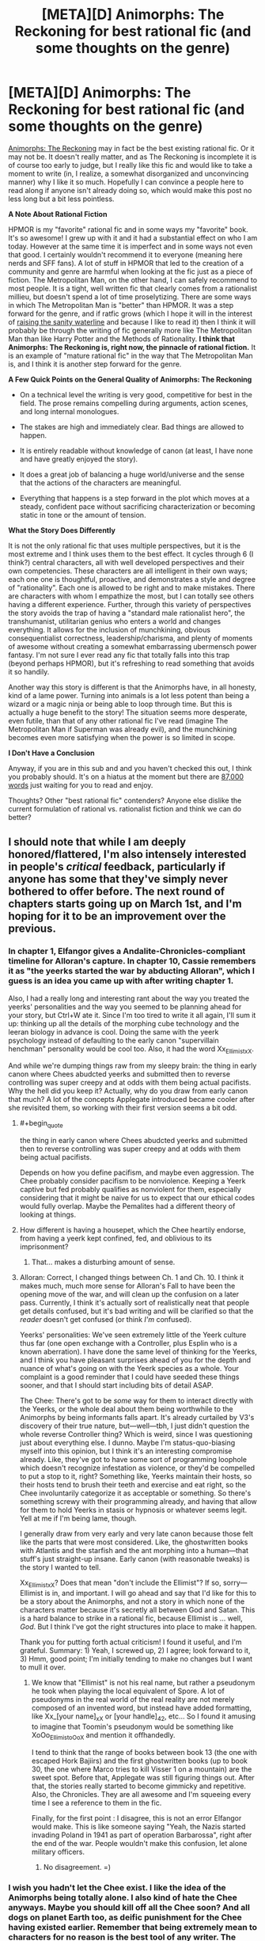 #+TITLE: [META][D] Animorphs: The Reckoning for best rational fic (and some thoughts on the genre)

* [META][D] Animorphs: The Reckoning for best rational fic (and some thoughts on the genre)
:PROPERTIES:
:Author: 4t0m
:Score: 36
:DateUnix: 1455793422.0
:END:
[[https://www.fanfiction.net/s/11090259/1/r-Animorphs-The-Reckoning][Animorphs: The Reckoning]] may in fact be the best existing rational fic. Or it may not be. It doesn't really matter, and as The Reckoning is incomplete it is of course too early to judge, but I really like this fic and would like to take a moment to write (in, I realize, a somewhat disorganized and unconvincing manner) why I like it so much. Hopefully I can convince a people here to read along if anyone isn't already doing so, which would make this post no less long but a bit less pointless.

*A Note About Rational Fiction*

HPMOR is my "favorite" rational fic and in some ways my "favorite" book. It's so awesome! I grew up with it and it had a substantial effect on who I am today. However at the same time it is imperfect and in some ways not even that good. I certainly wouldn't recommend it to everyone (meaning here nerds and SFF fans). A lot of stuff in HPMOR that led to the creation of a community and genre are harmful when looking at the fic just as a piece of fiction. The Metropolitan Man, on the other hand, I can safely recommend to most people. It is a tight, well written fic that clearly comes from a rationalist millieu, but doesn't spend a lot of time proselytizing. There are some ways in which The Metropolitan Man is "better" than HPMOR. It was a step forward for the genre, and if ratfic grows (which I hope it will in the interest of [[http://lesswrong.com/lw/1e/raising_the_sanity_waterline/][raising the sanity waterline]] and because I like to read it) then I think it will probably be through the writing of fic generally more like The Metropolitan Man than like Harry Potter and the Methods of Rationality. *I think that Animorphs: The Reckoning is, right now, the pinnacle of rational fiction.* It is an example of "mature rational fic" in the way that The Metropolitan Man is, and I think it is another step forward for the genre.

*A Few Quick Points on the General Quality of Animorphs: The Reckoning*

- On a technical level the writing is very good, competitive for best in the field. The prose remains compelling during arguments, action scenes, and long internal monologues.

- The stakes are high and immediately clear. Bad things are allowed to happen.

- It is entirely readable without knowledge of canon (at least, I have none and have greatly enjoyed the story).

- It does a great job of balancing a huge world/universe and the sense that the actions of the characters are meaningful.

- Everything that happens is a step forward in the plot which moves at a steady, confident pace without sacrificing characterization or becoming static in tone or the amount of tension.

*What the Story Does Differently*

It is not the only rational fic that uses multiple perspectives, but it is the most extreme and I think uses them to the best effect. It cycles through 6 (I think?) central characters, all with well developed perspectives and their own competencies. These characters are all intelligent in their own ways; each one one is thoughtful, proactive, and demonstrates a style and degree of "rationality". Each one is allowed to be right and to make mistakes. There are characters with whom I empathize the most, but I can totally see others having a different experience. Further, through this variety of perspectives the story avoids the trap of having a "standard male rationalist hero", the transhumanist, utilitarian genius who enters a world and changes everything. It allows for the inclusion of munchkining, obvious consequentialist correctness, leadership/charisma, and plenty of moments of awesome without creating a somewhat embarrassing ubermensch power fantasy. I'm not sure I ever read any fic that totally falls into this trap (beyond perhaps HPMOR), but it's refreshing to read something that avoids it so handily.

Another way this story is different is that the Animorphs have, in all honesty, kind of a lame power. Turning into animals is a lot less potent than being a wizard or a magic ninja or being able to loop through time. But this is actually a huge benefit to the story! The situation seems more desperate, even futile, than that of any other rational fic I've read (imagine The Metropolitan Man if Superman was already evil), and the munchkining becomes even more satisfying when the power is so limited in scope.

*I Don't Have a Conclusion*

Anyway, if you are in this sub and and you haven't checked this out, I think you probably should. It's on a hiatus at the moment but there are [[https://www.fanfiction.net/s/11090259/1/r-Animorphs-The-Reckoning][87,000 words]] just waiting for you to read and enjoy.

Thoughts? Other "best rational fic" contenders? Anyone else dislike the current formulation of rational vs. rationalist fiction and think we can do better?


** I should note that while I am deeply honored/flattered, I'm also intensely interested in people's /critical/ feedback, particularly if anyone has some that they've simply never bothered to offer before. The next round of chapters starts going up on March 1st, and I'm hoping for it to be an improvement over the previous.
:PROPERTIES:
:Author: TK17Studios
:Score: 22
:DateUnix: 1455829277.0
:END:

*** In chapter 1, Elfangor gives a Andalite-Chronicles-compliant timeline for Alloran's capture. In chapter 10, Cassie remembers it as "the yeerks started the war by abducting Alloran", which I guess is an idea you came up with after writing chapter 1.

Also, I had a really long and interesting rant about the way you treated the yeerks' personalities and the way you seemed to be planning ahead for your story, but Ctrl+W ate it. Since I'm too tired to write it all again, I'll sum it up: thinking up all the details of the morphing cube technology and the leeran biology in advance is cool. Doing the same with the yeerk psychology instead of defaulting to the early canon "supervillain henchman" personality would be cool too. Also, it had the word Xx_Ellimist_xX.

And while we're dumping things raw from my sleepy brain: the thing in early canon where Chees abudcted yeerks and submitted then to reverse controlling was super creepy and at odds with them being actual pacifists. Why the hell did you keep it? Actually, why do you draw from early canon that much? A lot of the concepts Applegate introduced became cooler after she revisited them, so working with their first version seems a bit odd.
:PROPERTIES:
:Author: CouteauBleu
:Score: 7
:DateUnix: 1455844363.0
:END:

**** #+begin_quote
  the thing in early canon where Chees abudcted yeerks and submitted then to reverse controlling was super creepy and at odds with them being actual pacifists.
#+end_quote

Depends on how you define pacifism, and maybe even aggression. The Chee probably consider pacifism to be nonviolence. Keeping a Yeerk captive but fed probably qualifies as nonviolent for them, especially considering that it might be naive for us to expect that our ethical codes would fully overlap. Maybe the Pemalites had a different theory of looking at things.
:PROPERTIES:
:Author: callmebrotherg
:Score: 8
:DateUnix: 1455880454.0
:END:


**** How different is having a housepet, which the Chee heartily endorse, from having a yeerk kept confined, fed, and oblivious to its imprisonment?
:PROPERTIES:
:Author: Sancdar
:Score: 7
:DateUnix: 1455972919.0
:END:

***** That... makes a disturbing amount of sense.
:PROPERTIES:
:Author: CouteauBleu
:Score: 4
:DateUnix: 1455978957.0
:END:


**** Alloran: Correct, I changed things between Ch. 1 and Ch. 10. I think it makes much, much more sense for Alloran's Fall to have been the opening move of the war, and will clean up the confusion on a later pass. Currently, I think it's actually sort of realistically neat that people get details confused, but it's bad writing and will be clarified so that the /reader/ doesn't get confused (or think /I'm/ confused).

Yeerks' personalities: We've seen extremely little of the Yeerk culture thus far (one open exchange with a Controller, plus Esplin who is a known aberration). I have done the same level of thinking for the Yeerks, and I think you have pleasant surprises ahead of you for the depth and nuance of what's going on with the Yeerk species as a whole. Your complaint is a good reminder that I could have seeded these things sooner, and that I should start including bits of detail ASAP.

The Chee: There's got to be /some/ way for them to interact directly with the Yeerks, or the whole deal about them being worthwhile to the Animorphs by being informants falls apart. It's already curtailed by V3's discovery of their true nature, but---well---tbh, I just didn't question the whole reverse Controller thing? Which is weird, since I was questioning just about everything else. I dunno. Maybe I'm status-quo-biasing myself into this opinion, but I think it's an interesting compromise already. Like, they've got to have some sort of programming loophole which doesn't recognize infestation as violence, or they'd be compelled to put a stop to it, right? Something like, Yeerks maintain their hosts, so their hosts tend to brush their teeth and exercise and eat right, so the Chee involuntarily categorize it as acceptable or something. So there's something screwy with their programming already, and having that allow for them to hold Yeerks in stasis or hypnosis or whatever seems legit. Yell at me if I'm being lame, though.

I generally draw from very early and very late canon because those felt like the parts that were most considered. Like, the ghostwritten books with Atlantis and the starfish and the ant morphing into a human---that stuff's just straight-up insane. Early canon (with reasonable tweaks) is the story I wanted to tell.

Xx_Ellimist_xX? Does that mean "don't include the Ellimist"? If so, sorry---Ellimist is in, and important. I will go ahead and say that I'd like for this to be a story about the Animorphs, and not a story in which none of the characters matter because it's secretly all between God and Satan. This is a hard balance to strike in a rational fic, because Ellimist is ... well, /God/. But I think I've got the right structures into place to make it happen.

Thank you for putting forth actual criticism! I found it useful, and I'm grateful. Summary: 1) Yeah, I screwed up, 2) I agree; look forward to it, 3) Hmm, good point; I'm initially tending to make no changes but I want to mull it over.
:PROPERTIES:
:Author: TK17Studios
:Score: 3
:DateUnix: 1455863296.0
:END:

***** We know that "Ellimist" is not his real name, but rather a pseudonym he took when playing the local equivalent of Spore. A lot of pseudonyms in the real world of the real reality are not merely composed of an invented word, but instead have added formatting, like Xx_[your name]_xX or [your handle]_42, etc... So I found it amusing to imagine that Toomin's pseudonym would be something like XoOo_Ellimist_oOoX and mention it offhandedly.

I tend to think that the range of books between book 13 (the one with escaped Hork Bajiirs) and the first ghostwritten books (up to book 30, the one where Marco tries to kill Visser 1 on a mountain) are the sweet spot. Before that, Applegate was still figuring things out. After that, the stories really started to become gimmicky and repetitive. Also, the Chronicles. They are all awesome and I'm squeeing every time I see a reference to them in the fic.

Finally, for the first point : I disagree, this is not an error Elfangor would make. This is like someone saying "Yeah, the Nazis started invading Poland in 1941 as part of operation Barbarossa", right after the end of the war. People wouldn't make this confusion, let alone military officers.
:PROPERTIES:
:Author: CouteauBleu
:Score: 5
:DateUnix: 1455878794.0
:END:

****** No disagreement. =)
:PROPERTIES:
:Author: TK17Studios
:Score: 2
:DateUnix: 1455895331.0
:END:


*** I wish you hadn't let the Chee exist. I like the idea of the Animorphs being totally alone. I also kind of hate the Chee anyways. Maybe you should kill off all the Chee soon? And all dogs on planet Earth too, as deific punishment for the Chee having existed earlier. Remember that being extremely mean to characters for no reason is the best tool of any writer. The Chee are way too OP. The animorphs shouldn't get access to any technology that they don't earn.

Maybe it would be helpful for you to consider the question, if this /were/ going to end up as a futile tragedy, what would happen? Then you can take aspects of the tragedy story and put them into the actual story, regardless of whether or not the real story ends up being entirely tragic. I want the Animorphs to win, but I feel like you have been holding back a bit too much.

I think we arguably need more Yeerk characters other than Visser 3, like a prominent mook or spy chief or something. He feels too much like a one man operation at the moment. He needs advisors or something. If he doesn't interact with anyone besides Alloran, his character becomes predictable and stagnant. I enjoy how smart he is, but he seemingly has almost no personality besides that, which is disappointing.
:PROPERTIES:
:Author: chaosmosis
:Score: 3
:DateUnix: 1456102961.0
:END:

**** Chee are an important piece of the chess game/puzzle. I'll be honest---I never really considered removing them, and if I had, I might have decided to do so. But they were one of those pieces I viewed as "something to fix/figure out/solve" rather than just removing.

+1 to the "get more Yeerks into the picture."
:PROPERTIES:
:Author: TK17Studios
:Score: 3
:DateUnix: 1456116999.0
:END:


*** I like that the yeerks get an intelligence upgrade also but if both sides are equally intelligent and one side has far greater resources and there's no plot armor then it's going to be one-sided. One possible solution is a bizarre ethical/religious system the yeerks constrain themselves to, but I haven't thought that idea through. It may or may not make for a good story. There has to be something the good guys have that the bad guys don't or there isn't a story. So far it's been good but if you just faithfully play it out where one side is heavily advantaged then that side will win.

I realize that it's completely possible you thought of this already and it just hasn't been revealed yet. I'm just mentioning it as a concern going forward.
:PROPERTIES:
:Author: TimTravel
:Score: 2
:DateUnix: 1456004671.0
:END:

**** Yeah, one of the advantage the yeerks would have in your average rational fic is that they're assumed to be the Empire: the leaders are ruthless and evil, the minions are loyal, and there is no bureaucracy or counter-productive rituals slowing them down.

Which leads me to wonder what the counterfactual story would look like: a story where the Yeerks Empire has a massive technological and logistical advantage over the animorphs, but is slowed down by their complex system of government, or their rivaling churches? Food for thought.

EDIT: Before anyone answers "but Visser 1 and Visser 3 do fight", I'd say that doesn't really count: most of the vissers we see are cooperating with the empire and with each other. We don't see V1 sabotaging the shark factory to hinder V4's progresses on Leeran. We don't see the Animorphs winning battles thanks to the disruptive efforts of the Peace Movement. No minion ever goes "Well, I failed this mission. Guess it's time to organize Visser 3's assassination before he figures it out!".
:PROPERTIES:
:Author: CouteauBleu
:Score: 4
:DateUnix: 1456052892.0
:END:

***** Visser 1 and 3 were political rivals. They put the job first (ignoring Visser 3's impulsiveness) but other than that they'd jump at the chance to eliminate the other. I could easily imagine human rivals acting the same way.

The only examples I can remember of yeerk vs yeerk are Visser 3's cannibalistic brother-twin and that scene in Visser where the council of 13 killed one of its members off-camera while debating Visser 1's court martial thing. Technically taxxon-controllers do it in feeding frenzies but that's involuntary so it doesn't count.

I remember that better than I would have expected given how long it's been. Huh.
:PROPERTIES:
:Author: TimTravel
:Score: 1
:DateUnix: 1456068653.0
:END:


** One specific thing I would like to remark upon regarding the Reckoning is that I really enjoy seeing the viewpoints, on both sides, of people thinking through a situation in what appears to be a rather logical, reasonable way... and ending up with totally wrong conclusions. And then we have people who are actually smart who are shown not just somehow magically reaching the correct conclusions, but instead detecting that something is wrong with their wrong conclusions, picking at the problem and coming up with better options.
:PROPERTIES:
:Author: Murska1FIN
:Score: 18
:DateUnix: 1455823499.0
:END:


** Personally, I really like 'Animorphs; the Reckoning' to, particularly the characterizations of Marco and Jake and how they think. I just like in a different way than HPMOR. I think people liked HPMOR because it was written about a fandom where the average reader could spot a thousand little things in canon that, if properly explored, could have ended the plot. Animorphs was something I read and didn't really have any misgivings about logic wise (unlike Harry Potter), so this fic didn't really give me the joy of seeing some of my criticisms of canon fulfilled like HPMOR did. Instead it simply made more the story more realistic, and gave every character a fully functioning brain and personality- exactly what rational fiction should do.
:PROPERTIES:
:Score: 9
:DateUnix: 1455815722.0
:END:

*** #+begin_quote
  I think people liked HPMOR because it was written about a fandom where the average reader could spot a thousand little things in canon that, if properly explored, could have ended the plot.
#+end_quote

Huh, it was different for me. I see that as something that draws readers, but not one of the main reasons to enjoy it. I feel like that is a main appeal to readers who won't read any other rational fic.

#+begin_quote
  particularly the characterizations of Marco and Jake and how they think.
#+end_quote

I like Tobias and Marco :)
:PROPERTIES:
:Author: 4t0m
:Score: 3
:DateUnix: 1455816401.0
:END:


** This is a very well-done recommendation. You have probably convinced me to check out a thing I never had any interest in looking at before, with a whole handful of convincing points, somehow without giving anything away about the story itself.
:PROPERTIES:
:Author: thecommexokid
:Score: 8
:DateUnix: 1455858010.0
:END:


** I really agree with the part about the "standard rationalist hero". A common point in a lot of SI fics and rational fics is that the world feels warped because they treat 'being right' the way most stories treat 'winning fights': you're only allowed to do it if you're a protagonist. HP:MoR had this problem (the only one who consistently gets things right is Tom Riddle, and characters like Amelia Bones or Hermione are only allowed to compensate in their own domain of expertise). With this Ring also has something similar, where the protagonist notices at some point that he started to think of himself as the only person who can possibly take a good initiative in the whole universe.

On the other hand, the Metropolitain Man is really balanced: Lex Luthor, Lois Lane and (briefly) Superman are all allowed to have different, opposed opinions and argue them in compelling ways. This is something that MoR also does, but MM goes one step further and allows these three characters (as well as side characters like the cops or Mercy) to have insights of their own, being level 2 intelligent instead of level 1, using Yudowsky's words. Luthor can imagine compelling arguments to stop Superman (the last BvS trailer gives me hope we might see something similar with Batman's motivations), Lois Lane can think about the ways Superman should do more for other people, Superman can understand these critics and point out the hypocrisy in people demanding he saves the world instead of doing it themselves.

Anyway, my point was, The Reckoning does something even more awesome: it gives us 5+ separate viewpoint characters, all with level 2 intelligence, all with both common sense and imagination, and their own domain of expertise. And then, they bicker. All. The. Friggin. Time. Awesome.

EDIT FROM 7 MONTHS LATER: Boy was I wrong about Batman V Superman.
:PROPERTIES:
:Author: CouteauBleu
:Score: 8
:DateUnix: 1455881775.0
:END:


** I spit my coffee across the table at your bolded lack of conclusion. From the way the rest of your post was formatted I didn't expect it at all.
:PROPERTIES:
:Author: MariaCallas
:Score: 6
:DateUnix: 1455835590.0
:END:


** I disagree. The Reckoning is nicely written, and the worldbuilding looks interesting so far. However, the protagonists just fail too hard at rationality for my tastes. The protagonists are stupid, then the enemy is clever, and then the protagonists get saved by dumb luck / divine intervention.

Consider: The obvious plan of action for the protagonists would be:

1. Recruit smart and mature people into their resistance
2. Whatever they and their new recruits can come up with

Obvious way of recruiting would be to send one (Marco?) to move across the country and probably never return. The recruiter would have free pick among non-prominent sciency people. By demonstrating morphing he could convinve any science-minded rational person that his story is sufficiently plausible and the stakes are sufficiently high. This also solves funding (every recruit will give his full net worth), and moral considerations (nonexisting because of high stakes).

Meh, now I want to read a fic where exactly this happens.
:PROPERTIES:
:Author: lvwolb
:Score: 3
:DateUnix: 1455919623.0
:END:

*** You're neglecting the fact that these are fourteen-year-olds who've had basically ONE WEEK thus far to adapt to the realities of an alien invasion, much of which was spent under time pressure of one form or another. A story in which they were /that/ on-the-ball from the get-go would be unrealistic and boring, falling square into the ubermensch wish fulfillment fantasy hole that some people are criticizing HPMOR for.

The fact that it strikes you as the obvious move means that it's clearly something that's going to occur to the protagonists before very long unless I'm not doing my job. But personally I think I'm /already/ pushing it on the realism axis, when it comes to how quickly I've let them start breaking their mental boundaries and thinking outside the box.
:PROPERTIES:
:Author: TK17Studios
:Score: 10
:DateUnix: 1455931056.0
:END:

**** Searching for more competent people to take the weight of responsibility off ones shoulders seems like the most obvious move to me for any kid that didn't grow up with trust issues. Like, why /does/ Jake think that he should even be making the decision whether to inform the Army or not? For Tobias it makes sense because authority has never made his life easier, Cassie seems to have off-loaded decision making more than partially on the others and shouldn't feel as much of an urge to do it further and Rachel characterization is more of a do instead of think anyway. But for reluctant leader Jake and straight man Marco it is rather weird. Especially since not only is "everything is horrible and we need help" a natural reaction but you have already shown Jake, Marco and Cassie think along such lines on screen.

But I'd prefer if you explored Jake and Marco's behavior regarding this more deeply instead of having them just suddenly decide to look for help as if they'd just not thought of it till now.
:PROPERTIES:
:Author: Bowbreaker
:Score: 2
:DateUnix: 1457947171.0
:END:

***** Eh. May be a bit of a mistake on my part, as a writer. But honestly, I think it's pretty realistic for them to have only now reached the decision. They were reacting-reacting-reacting for the first few days, with no real time to reach out. Then Jake was comatose and Marco was wrecked, while Cassie was PTSD'ing and missing. Now's really the first chance they've had to convince themselves it's a good move.
:PROPERTIES:
:Author: TK17Studios
:Score: 3
:DateUnix: 1458008265.0
:END:

****** IIRC They've been talking about that at the very first meeting in the barn though. I know they questioned its implications but what made them think its a bad move in the first place?
:PROPERTIES:
:Author: Bowbreaker
:Score: 1
:DateUnix: 1458008744.0
:END:


** #+begin_quote
  A lot of stuff in HPMOR that led to the creation of a community and genre are harmful when looking at the fic just as a piece of fiction.
#+end_quote

Can you elaborate?

While I like Metropolitan Man a lot, it lacks the sheer awesomeness of HPMOR.
:PROPERTIES:
:Author: eternal-potato
:Score: 6
:DateUnix: 1455810878.0
:END:

*** I totally agree that HPMOR is more "awesome". When I say that I expect (even hope) that future ratfic will look more like Metropolitan Man, I don't mean that it will not be awesome (though it may be hard to be as awesome as HPMOR).

Basically my view is that HPMOR created a community/genre, and to do that it basically had to convince (at least some) readers that, for example, death is bad and rationality is important. Because it was meant as an educational work, there's also a lot of references to studies and explicit teaching moments. I think that these things tend to make HPMOR worse as a work of literature.

What future ratfic can do that HPMOR didn't or couldn't include things like:

- Just having a rational character and assuming that the audience is on board

- Showing fun/interesting/rational thought processes but excluding descriptions of specific studies

- Focusing on just one aspect of rationality

- Having a more focused plot / less "fluff'

- Probably more... :/

It isn't that the above things automatically make potential future stuff better than HPMOR, but future stuff will lack a lot of restrictions that HPMOR had as result of the things it was trying to accomplish.
:PROPERTIES:
:Author: 4t0m
:Score: 19
:DateUnix: 1455812814.0
:END:


*** HPMOR was really, /really/ preachy, and that turns a lot of people off. It also can't decide whether it wants to be a comedy or serious. I mean, comedies can be serious, and serious stories can be comedic, but HPMOR took this to extremes. There's also the fact that none of the children are believable as children.
:PROPERTIES:
:Author: aarchaput
:Score: 24
:DateUnix: 1455817038.0
:END:

**** #+begin_quote
  There's also the fact that none of the children are believable as children.
#+end_quote

What're you referring to, here, and why do you consider it a problem? There were reasons, watsonian and doylian that the main characters aughtn't have been much like any of the children we know.
:PROPERTIES:
:Author: IWantUsToMerge
:Score: 6
:DateUnix: 1455828128.0
:END:

***** I understand the Doylist reasons. I even like the Doylist reasons. But the Watsonian reasons just aren't enough to cover for it. And this wouldn't be that much of an issue if the fic was less serious.
:PROPERTIES:
:Author: aarchaput
:Score: 8
:DateUnix: 1455837759.0
:END:

****** #+begin_quote
  But the Watsonian reasons just aren't enough to cover for it.
#+end_quote

How so? I havn't known a lot of ten year olds, since having been one, but none of the characters struck me as unbelievable. Harry had another soul in him, and he was home-schooled by intelligent people. Hermione was schooled in a similar way, and she seemed to show the childishness one should expect from an ordinary soul. Draco's development was accelerated in exactly the way I'd expect the ideological and political antigens in his environment to have pushed him - humans have always had innate talents for callousness and deceit, and he had a very good teacher.

And the other kids seemed about as dull as they should.

So what's the problem?
:PROPERTIES:
:Author: IWantUsToMerge
:Score: 6
:DateUnix: 1455838390.0
:END:

******* Ya honestly, my family might just be weird outliers that should not have been counted but HPMOR characters seemed more or less in line with kids I've known/been/talked too.
:PROPERTIES:
:Author: Nighzmarquls
:Score: 7
:DateUnix: 1455844745.0
:END:


***** Yeah, people who complain about that have clearly never read something with believable children. Realistic children can't drive rational storylines.
:PROPERTIES:
:Score: 3
:DateUnix: 1455832877.0
:END:

****** How young are you thinking? those I've dealt with are not much worse then adults at rational stuff. Less practiced in being sneaky bastards about it and less able to explain things maybe but not inherently any less rational.
:PROPERTIES:
:Author: Nighzmarquls
:Score: 3
:DateUnix: 1455844867.0
:END:


** I had been thinking of starting to read it for a while and this write up was getting new pretty stoked...until I saw the words "on hiatus". Those words are not great ones to see, maybe I'll hold off.
:PROPERTIES:
:Author: DangerouslyUnstable
:Score: 2
:DateUnix: 1456031560.0
:END:

*** I write a cycle of 6 or 7 chapters spaced two weeks apart, and then I take a break for a month or so. Once I start updating on March 1, it'll be a solid 3 months of updates, and then a break for the summer.

That being said, feel free to wait until it's all over. Currently I think it'll take at least 5 rotations (we're about to start the third), and certainly well fewer than 15.
:PROPERTIES:
:Author: TK17Studios
:Score: 2
:DateUnix: 1456119401.0
:END:


*** He just had to take a month or so off after the holidays, nothing major. That's him at the top comment. March 1st is when he's aiming to start the next round.
:PROPERTIES:
:Author: ketura
:Score: 1
:DateUnix: 1456080656.0
:END:


** Is this something that needs knowledge of the series? I've only ever seen the covers of the books.
:PROPERTIES:
:Author: kaukamieli
:Score: 1
:DateUnix: 1455959912.0
:END:

*** I think you should be fine without canon knowledge
:PROPERTIES:
:Author: Zephyr1011
:Score: 1
:DateUnix: 1455979061.0
:END:


*** Most readers of the fic who commented on it so far have read at least some of the source material. The few who didn't said it was easy to understand for outsiders, but feel free to add one more point to this data :)
:PROPERTIES:
:Author: CouteauBleu
:Score: 1
:DateUnix: 1455979268.0
:END:
